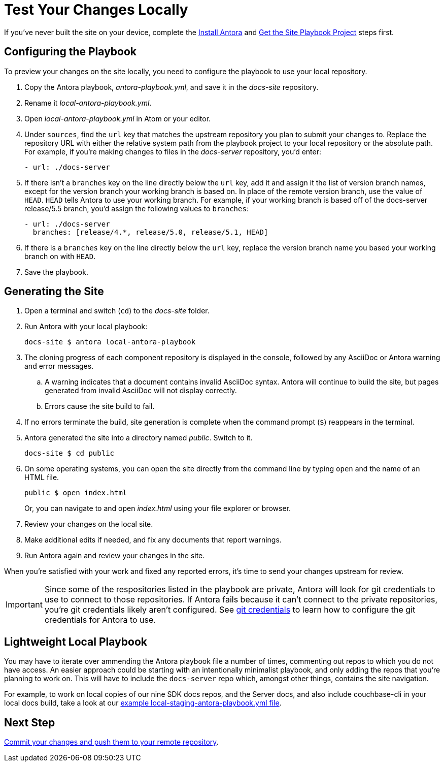 = Test Your Changes Locally

If you've never built the site on your device, complete the xref:install-antora.adoc[Install Antora] and xref:playbook.adoc[Get the Site Playbook Project] steps first.

== Configuring the Playbook

To preview your changes on the site locally, you need to configure the playbook to use your local repository.

. Copy the Antora playbook, _antora-playbook.yml_, and save it in the _docs-site_ repository.
. Rename it _local-antora-playbook.yml_.
. Open _local-antora-playbook.yml_ in Atom or your editor.
. Under `sources`, find the `url` key that matches the upstream repository you plan to submit your changes to.
Replace the repository URL with either the relative system path from the playbook project to your local repository or the absolute path.
For example, if you're making changes to files in the _docs-server_ repository, you'd enter:
+
[source,yaml]
- url: ./docs-server

. If there isn't a `branches` key on the line directly below the `url` key, add it and assign it the list of version branch names, except for the version branch your working branch is based on.
In place of the remote version branch, use the value of `HEAD`.
`HEAD` tells Antora to use your working branch.
For example, if your working branch is based off of the docs-server release/5.5 branch, you'd assign the following values to `branches`:
+
[source,yaml]
- url: ./docs-server
  branches: [release/4.*, release/5.0, release/5.1, HEAD]

. If there is a `branches` key on the line directly below the `url` key, replace the version branch name you based your working branch on with `HEAD`.

. Save the playbook.

== Generating the Site

. Open a terminal and switch (`cd`) to the _docs-site_ folder.
. Run Antora with your local playbook:

 docs-site $ antora local-antora-playbook

. The cloning progress of each component repository is displayed in the console, followed by any AsciiDoc or Antora warning and error messages.
.. A warning indicates that a document contains invalid AsciiDoc syntax.
Antora will continue to build the site, but pages generated from invalid AsciiDoc will not display correctly.
.. Errors cause the site build to fail.
. If no errors terminate the build, site generation is complete when the command prompt (`$`) reappears in the terminal.
. Antora generated the site into a directory named _public_.
Switch to it.

 docs-site $ cd public

. On some operating systems, you can open the site directly from the command line by typing `open` and the name of an HTML file.
+
--
 public $ open index.html

Or, you can navigate to and open _index.html_ using your file explorer or browser.
--

. Review your changes on the local site.
. Make additional edits if needed, and fix any documents that report warnings.
. Run Antora again and review your changes in the site.

When you're satisfied with your work and fixed any reported errors, it's time to send your changes upstream for review.

IMPORTANT: Since some of the respositories listed in the playbook are private, Antora will look for git credentials to use to connect to those repositories.
If Antora fails because it can't connect to the private repositories, you're git credentials likely aren't configured.
See xref:build-site.adoc#configure-git-credentials[git credentials] to learn how to configure the git credentials for Antora to use.


== Lightweight Local Playbook

You may have to iterate over ammending the Antora playbook file a number of times, commenting out repos to which you do not have access.
An easier approach could be starting with an intentionally minimalist playbook, and only adding the repos that you're planning to work on.
This will have to include the `docs-server` repo which, amongst other things, contains the site navigation.

For example, to work on local copies of our nine SDK docs repos, and the Server docs, and also include couchbase-cli in your local docs build, take a look at our 
https://github.com/couchbase/docs-site/blob/master/home/modules/contribute/examples/local-staging-antora-playbook.yml[example local-staging-antora-playbook.yml file^].


== Next Step

xref:send-pr.adoc#commit[Commit your changes and push them to your remote repository].
